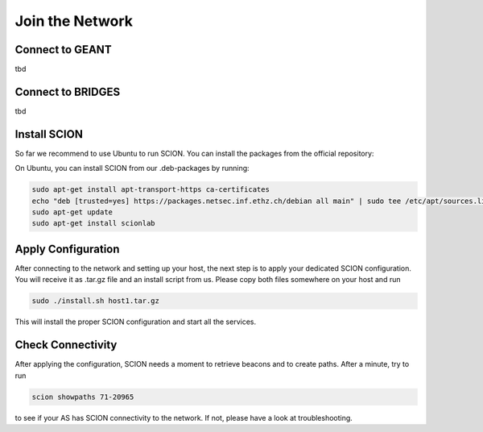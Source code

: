 Join the Network
=====

Connect to GEANT
----------------

tbd

Connect to BRIDGES
----------------

tbd

Install SCION
----------------
So far we recommend to use Ubuntu to run SCION. You can install the packages from the official repository:

On Ubuntu, you can install SCION from our .deb-packages by running:

.. code-block:: console

  sudo apt-get install apt-transport-https ca-certificates
  echo "deb [trusted=yes] https://packages.netsec.inf.ethz.ch/debian all main" | sudo tee /etc/apt/sources.list.d/scionlab.list
  sudo apt-get update
  sudo apt-get install scionlab

Apply Configuration
----------------

After connecting to the network and setting up your host, the next step is to apply your dedicated SCION configuration. You will receive it as .tar.gz file and an install script from us. Please copy both files somewhere on your host and run 

.. code-block:: console

  sudo ./install.sh host1.tar.gz

This will install the proper SCION configuration and start all the services.

Check Connectivity
----------------

After applying the configuration, SCION needs a moment to retrieve beacons and to create paths. After a minute, try to run 

.. code-block:: console

  scion showpaths 71-20965 

to see if your AS has SCION connectivity to the network. If not, please have a look at troubleshooting.
